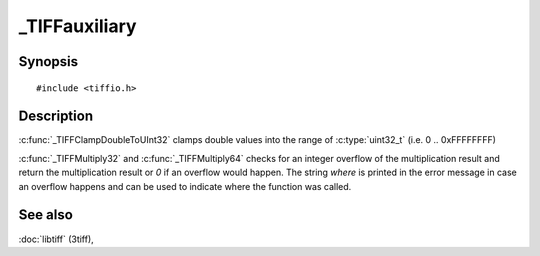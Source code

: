 _TIFFauxiliary
=================

Synopsis
--------

.. highlight:: c

::

    #include <tiffio.h>

.. c:function:: uint32_t _TIFFClampDoubleToUInt32(double val)

.. c:function:: uint32_t _TIFFMultiply32(TIFF* tif, uint32_t first, uint32_t second, const char* where)

.. c:function:: uint64_t _TIFFMultiply64(TIFF* tif, uint64_t first, uint64_t second, const char* where)

Description
-----------

:c:func:`_TIFFClampDoubleToUInt32` clamps double values into the range
of :c:type:`uint32_t` (i.e. 0 .. 0xFFFFFFFF)

:c:func:`_TIFFMultiply32` and :c:func:`_TIFFMultiply64` checks for
an integer overflow of the multiplication result and return the multiplication
result or `0` if an overflow would happen.
The string `where` is printed in the error message in case an overflow
happens and can be used to indicate where the function was called.

See also
--------

:doc:`libtiff` (3tiff),

